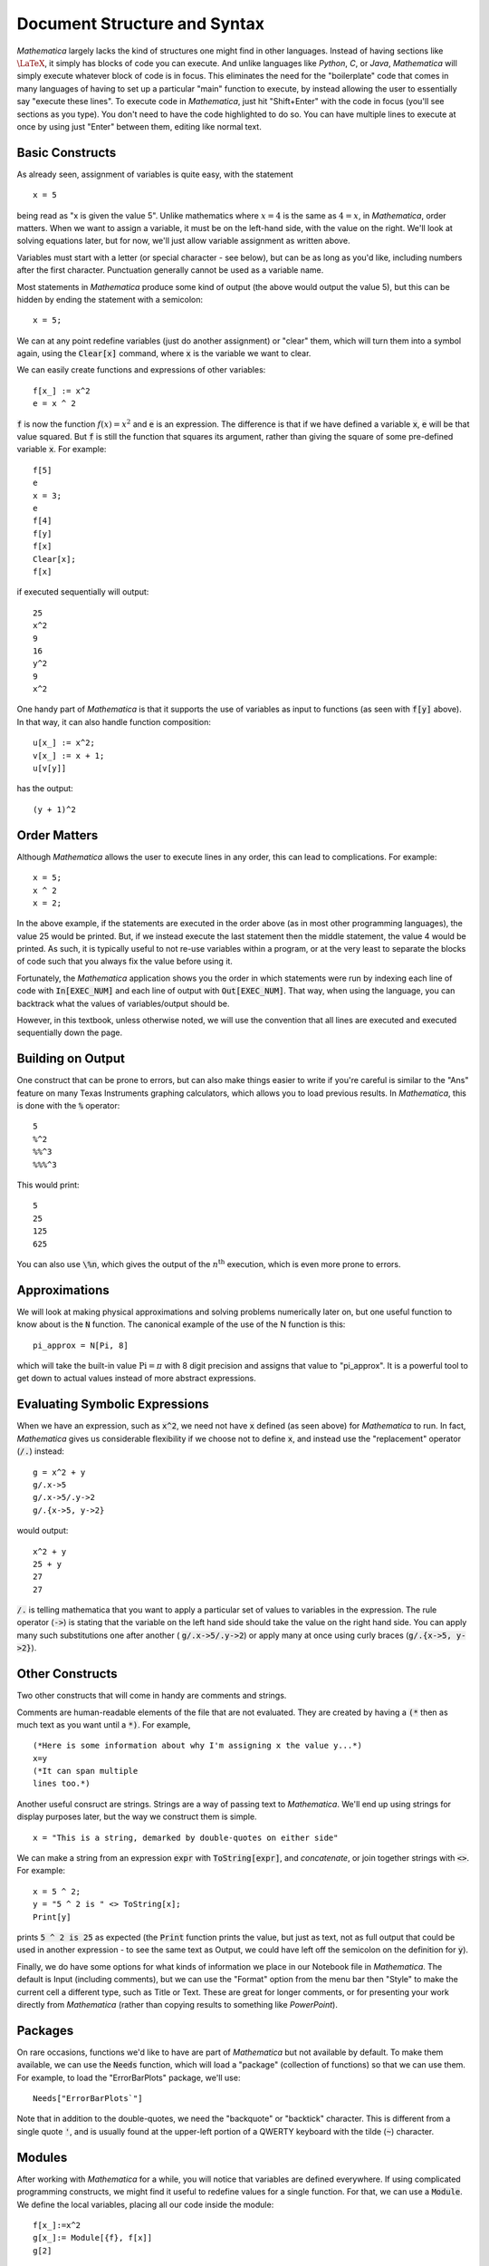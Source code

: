 Document Structure and Syntax
=============================
*Mathematica* largely lacks the kind of structures one might find in other languages. Instead of
having sections like :math:`\LaTeX`, it simply has blocks of code you can execute. And unlike
languages like *Python*, *C*, or *Java*, *Mathematica* will simply execute whatever block of code
is in focus. This eliminates the need for the "boilerplate" code that comes in many languages
of having to set up a particular "main" function to execute, by instead allowing the user
to essentially say "execute these lines". To execute code in *Mathematica*, just hit
"Shift+Enter" with the code in focus (you'll see sections as you type). You don't need
to have the code highlighted to do so. You can have multiple lines to execute at once
by using just "Enter" between them, editing like normal text.

Basic Constructs
----------------
As already seen, assignment of variables is quite easy, with the statement

::

	x = 5

being read as "x is given the value 5". Unlike mathematics where :math:`x=4` is the same as
:math:`4=x`, in *Mathematica*, order matters. When we want to assign a variable, it must be
on the left-hand side, with the value on the right. We'll look at solving equations later, but
for now, we'll just allow variable assignment as written above. 

Variables must start with a letter (or special character - see below), but can be as long
as you'd like, including numbers after the first character. Punctuation generally cannot
be used as a variable name.

Most statements in *Mathematica* produce some kind of output
(the above would output the value 5), but this can be hidden by ending the statement with a semicolon:

::

	x = 5;

We can at any point redefine variables (just do another assignment) or "clear" them, which will
turn them into a symbol again, using the :code:`Clear[x]` command, where :code:`x` is the 
variable we want to clear.

We can easily create functions and expressions of other variables:

::

	f[x_] := x^2
	e = x ^ 2

:code:`f` is now the function :math:`f(x)=x^2` and :code:`e` is an expression. The difference is that if we have defined
a variable :code:`x`, :code:`e` will be that value squared. But :code:`f` is still the function that squares its argument, rather
than giving the square of some pre-defined variable :code:`x`. For example:

::

	f[5]
	e
	x = 3;
	e
	f[4]
	f[y]
	f[x]
	Clear[x];
	f[x]

if executed sequentially will output:

::

	25
	x^2
	9
	16
	y^2
	9
	x^2

One handy part of *Mathematica* is that it supports the use of variables as input to functions (as seen with
:code:`f[y]` above). In that way, it can also handle function composition:

::

	u[x_] := x^2;
	v[x_] := x + 1;
	u[v[y]]

has the output:

::

	(y + 1)^2

Order Matters
-------------
Although *Mathematica* allows the user to execute lines in any order, this can lead to complications.
For example:

::

	x = 5;
	x ^ 2
	x = 2;

In the above example, if the statements are executed in the order above (as in most other
programming languages), the value 25 would be printed. But, if we instead execute the last statement
then the middle statement, the value 4 would be printed. As such, it is typically useful to not re-use
variables within a program, or at the very least to separate the blocks of code such that you
always fix the value before using it.

Fortunately, the *Mathematica* application shows you the order in which statements were run by indexing
each line of code with :code:`In[EXEC_NUM]` and each line of output with :code:`Out[EXEC_NUM]`. That way, when
using the language, you can backtrack what the values of variables/output should be.

However, in this textbook, unless otherwise noted, we will use the convention that all lines are executed
and executed sequentially down the page.

Building on Output
------------------
One construct that can be prone to errors, but can also make things easier to write if you're careful
is similar to the "Ans" feature on many Texas Instruments graphing calculators, which allows you to
load previous results. In *Mathematica*, this is done with the :code:`%` operator:

::

	5
	%^2
	%%^3
	%%%^3

This would print:

::

	5
	25
	125
	625

You can also use :code:`\%n`, which gives the output of the :math:`n^\textrm{th}` execution, which is
even more prone to errors.

Approximations
--------------
We will look at making physical approximations and solving problems numerically later on, but one useful
function to know about is the :code:`N` function. The canonical example of the use of the N function is this:

::

	pi_approx = N[Pi, 8]

which will take the built-in value :math:`\textrm{Pi}=\pi` with 8 digit precision and assigns that value
to "pi_approx". It is a powerful tool to get down to actual values instead of more abstract expressions.

Evaluating Symbolic Expressions
-------------------------------
When we have an expression, such as :code:`x^2`, we need not have :code:`x` defined (as seen above) for *Mathematica*
to run. In fact, *Mathematica* gives us considerable flexibility if we choose not to define :code:`x`, and
instead use the "replacement" operator (:code:`/.`) instead:

::

	g = x^2 + y
	g/.x->5
	g/.x->5/.y->2
	g/.{x->5, y->2}

would output:

::

	x^2 + y
	25 + y
	27
	27

:code:`/.` is telling mathematica that you want to apply a particular set of values to variables in 
the expression. The rule operator (:code:`->`) is stating that the variable on the left hand side should take the value
on the right hand side. You can apply many such substitutions one after another (
:code:`g/.x->5/.y->2`) or
apply many at once using curly braces (:code:`g/.{x->5, y->2}`).

Other Constructs
----------------
Two other constructs that will come in handy are comments and strings.

Comments are human-readable elements of the file that are not evaluated. They
are created by having a :code:`(*` then as much text as you want until a :code:`*)`. For example,

::

	(*Here is some information about why I'm assigning x the value y...*)
	x=y
	(*It can span multiple
	lines too.*)

Another useful consruct are strings. Strings are a way of passing text to *Mathematica*. We'll
end up using strings for display purposes later, but the way we construct them is simple.

::

	x = "This is a string, demarked by double-quotes on either side"

We can make a string from an expression :code:`expr` with :code:`ToString[expr]`, and
*concatenate*, or join together strings with :code:`<>`. For example:

::

	x = 5 ^ 2;
	y = "5 ^ 2 is " <> ToString[x];
	Print[y]

prints :code:`5 ^ 2 is 25` as expected (the :code:`Print` function prints the value, but
just as text, not as full output that could be used in another expression - to see the
same text as Output, we could have left off the semicolon on the definition for :code:`y`).

Finally, we do have some options for what kinds of information we place in our Notebook file
in *Mathematica*. The default is Input (including comments), but we can use the "Format"
option from the menu bar then "Style" to make the current cell a different type, such as Title
or Text. These are great for longer comments, or for presenting your work directly from
*Mathematica* (rather than copying results to something like *PowerPoint*).

Packages
--------
On rare occasions, functions we'd like to have are part of *Mathematica* but not available
by default. To make them available, we can use the :code:`Needs` function, which will
load a "package" (collection of functions) so that we can use them. For example,
to load the "ErrorBarPlots" package, we'll use:

::

	Needs["ErrorBarPlots`"]

Note that in addition to the double-quotes, we need the "backquote" or "backtick" character.
This is different from a single quote :code:`'`, and is usually found at the upper-left
portion of a QWERTY keyboard with the tilde (:code:`~`) character.

Modules
-------
After working with *Mathematica* for a while, you will notice that variables are
defined everywhere. If using complicated programming constructs, we might find it useful
to redefine values for a single function. For that, we can use a :code:`Module`.
We define the local variables, placing all our code inside the module:

::

	f[x_]:=x^2
	g[x_]:= Module[{f}, f[x]]
	g[2]

prints

::

	f$8675309[2]

rather than 4.
The number after the dollar sign and before the brackets is not important and will change during
each evaluation But what this shows is that no matter if :code:`f` is already defined,
we can redefine it without affecting any of the externally defined versions. This is good for
shorthand when building complicated functions, and is necessary for creating re-usable functions
for application to many projects (such as creating a package, which is not part of
this course, but can be found in *Mathematica* with the help URL
"tutorial/SettingUpMathematicaPackages").

Special Characters
------------------
Sometimes for readability, we may want to include a special character, such as 
delta (:math:`\delta`) in code to make things more readable. If we wanted
to look at the behavior of a function at :math:`f(x\pm\delta{x})`, wouldn't it be
nice if we could just use :math:`\delta{x}` as a variable? It turns out that we can.
*Mathematica* has Greek, Hebrew, extended Latin and other characters built in. We can access
them by name using :code:`\[delta]`, for example, or by using the "Esc" key on the keyboard,
such as "Esc"+ :code:`delta` +"Esc". Most characters are just symbols to be used like any
other character, but some have additional properties. For example, :code:`\[Transpose]`
can be used as

::

	{{1,2},{3,4}}\[Transpose]

which, when copied into *Mathematica*, will look like :math:`\{\{1,2\},\{3,4\}\}^\top`.
For more, look at the *Mathematica* URL "tutorial/LettersAndLetterLikeForms".